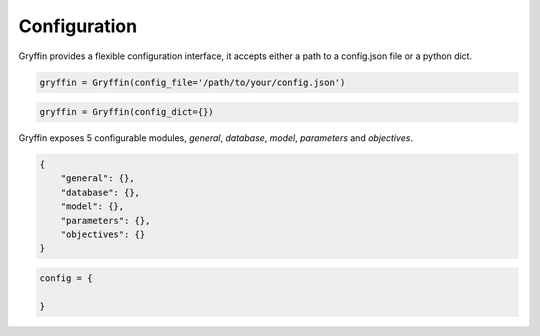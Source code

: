 Configuration
=============

Gryffin provides a flexible configuration interface, it accepts either a path to a config.json file or a python dict. 

.. code-block:: python
    
    gryffin = Gryffin(config_file='/path/to/your/config.json')

.. code-block:: python

    gryffin = Gryffin(config_dict={})


Gryffin exposes 5 configurable modules, `general`, `database`, `model`, `parameters` and `objectives`.

.. code-block:: JSON   

    {
        "general": {},
        "database": {},
        "model": {},
        "parameters": {},
        "objectives": {}
    }

.. code-block:: python

    config = {
        
    }


